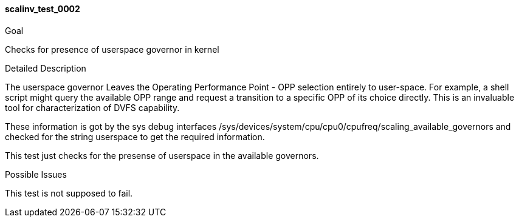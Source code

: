 [[test_scalinv_test_0002]]
==== scalinv_test_0002

.Goal
Checks for presence of userspace governor in kernel

.Detailed Description
The userspace governor Leaves the +Operating Performance Point - OPP+ selection
entirely to user-space. For example, a shell script might query the available
OPP range and request a transition to a specific OPP of its choice directly.
This is an invaluable tool for characterization of DVFS capability.

These information is got by the sys debug interfaces
+/sys/devices/system/cpu/cpu0/cpufreq/scaling_available_governors+ and checked
for the string userspace to get the required information.

This test just checks for the presense of userspace in the available governors.

.Possible Issues
This test is not supposed to fail.
